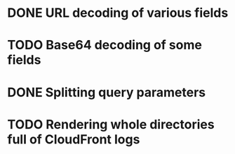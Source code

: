 * DONE URL decoding of various fields
* TODO Base64 decoding of some fields
* DONE Splitting query parameters
* TODO Rendering whole directories full of CloudFront logs
